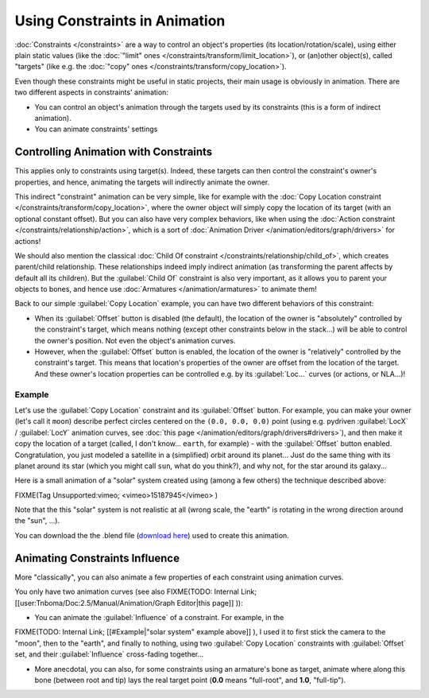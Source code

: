 
Using Constraints in Animation
******************************

:doc:`Constraints </constraints>` are a way to control an object's properties (its location/rotation/scale), using either plain static values (like the :doc:`"limit" ones </constraints/transform/limit_location>`), or (an)other object(s), called "targets" (like e.g. the :doc:`"copy" ones </constraints/transform/copy_location>`).

Even though these constraints might be useful in static projects,
their main usage is obviously in animation.
There are two different aspects in constraints' animation:

- You can control an object's animation through the targets used by its constraints (this is a form of indirect animation).
- You can animate constraints' settings


Controlling Animation with Constraints
======================================

This applies only to constraints using target(s). Indeed,
these targets can then control the constraint's owner's properties, and hence,
animating the targets will indirectly animate the owner.

This indirect "constraint" animation can be very simple, like for example with the :doc:`Copy Location constraint </constraints/transform/copy_location>`, where the owner object will simply copy the location of its target (with an optional constant offset). But you can also have very complex behaviors, like when using the :doc:`Action constraint </constraints/relationship/action>`, which is a sort of :doc:`Animation Driver </animation/editors/graph/drivers>` for actions!

We should also mention the classical :doc:`Child Of constraint </constraints/relationship/child_of>`, which creates parent/child relationship. These relationships indeed imply indirect animation (as transforming the parent affects by default all its children). But the :guilabel:`Child Of` constraint is also very important, as it allows you to parent your objects to bones, and hence use :doc:`Armatures </animation/armatures>` to animate them!

Back to our simple :guilabel:`Copy Location` example,
you can have two different behaviors of this constraint:

- When its :guilabel:`Offset` button is disabled (the default), the location of the owner is "absolutely" controlled by the constraint's target, which means nothing (except other constraints below in the stack...) will be able to control the owner's position. Not even the object's animation curves.
- However, when the :guilabel:`Offset` button is enabled, the location of the owner is "relatively" controlled by the constraint's target. This means that location's properties of the owner are offset from the location of the target. And these owner's location properties can be controlled e.g. by its :guilabel:`Loc...` curves (or actions, or NLA...)!


Example
-------

Let's use the :guilabel:`Copy Location` constraint and its :guilabel:`Offset` button. For example, you can make your owner (let's call it ``moon``) describe perfect circles centered on the ``(0.0, 0.0, 0.0)`` point (using e.g. pydriven :guilabel:`LocX` / :guilabel:`LocY` animation curves, see :doc:`this page </animation/editors/graph/drivers#drivers>`), and then make it copy the location of a target (called, I don't know... ``earth``, for example) - with the :guilabel:`Offset` button enabled. Congratulation, you just modeled a satellite in a (simplified) orbit around its planet... Just do the same thing with its planet around its star (which you might call ``sun``, what do you think?), and why not, for the star around its galaxy...

Here is a small animation of a "solar" system created using (among a few others)
the technique described above:

FIXME(Tag Unsupported:vimeo;
<vimeo>15187945</vimeo>
)

Note that the this "solar" system is not realistic at all (wrong scale,
the "earth" is rotating in the wrong direction around the "sun", ...).

You can download the  the .blend file (`download here <http://wiki.blender.org/index.php/File:ManAnimationTechsUsingConstraintsExSolarSys.blend>`__) used to create this animation.


Animating Constraints Influence
===============================

More "classically",
you can also animate a few properties of each constraint using animation curves.

You only have two animation curves (see also
FIXME(TODO: Internal Link;
[[user:Tnboma/Doc:2.5/Manual/Animation/Graph Editor|this page]]
)):

- You can animate the :guilabel:`Influence` of a constraint. For example, in the

FIXME(TODO: Internal Link;
[[#Example|"solar system" example above]]
), I used it to first stick the camera to the "moon", then to the "earth", and finally to nothing, using two :guilabel:`Copy Location` constraints with :guilabel:`Offset` set, and their :guilabel:`Influence` cross-fading together...

- More anecdotal, you can also, for some constraints using an armature's bone as target, animate where along this bone (between root and tip) lays the real target point (**0.0** means "full-root", and **1.0**, "full-tip").


